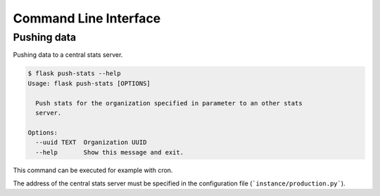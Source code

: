 Command Line Interface
======================

Pushing data
------------

Pushing data to a central stats server.

.. code-block:: bash

    $ flask push-stats --help
    Usage: flask push-stats [OPTIONS]

      Push stats for the organization specified in parameter to an other stats
      server.

    Options:
      --uuid TEXT  Organization UUID
      --help       Show this message and exit.

This command can be executed for example with cron.

The address of the central stats server must be specified in the configuration
file (```instance/production.py```).
